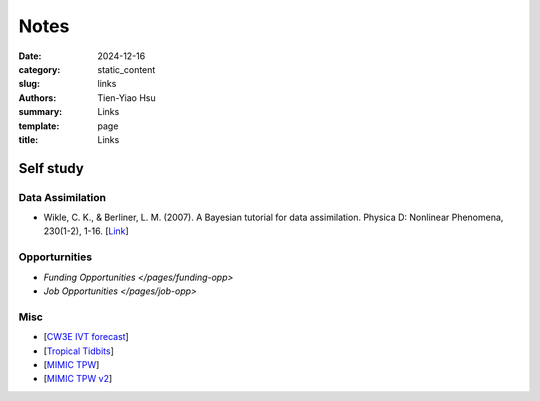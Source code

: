 Notes
##############

:date: 2024-12-16
:category: static_content
:slug: links
:authors: Tien-Yiao Hsu
:summary: Links
:template: page
:title: Links

**********
Self study
**********

=================
Data Assimilation
=================
* Wikle, C. K., & Berliner, L. M. (2007). A Bayesian tutorial for data assimilation. Physica D: Nonlinear Phenomena, 230(1-2), 1-16. [`Link <https://www.sciencedirect.com/science/article/pii/S016727890600354X>`__]


==============
Opporturnities
==============
* `Funding Opportunities </pages/funding-opp>`
* `Job Opportunities </pages/job-opp>`

====
Misc
====
* [`CW3E IVT forecast <https://cw3e.ucsd.edu/ivt_iwv_npacific/>`__]
* [`Tropical Tidbits <https://www.tropicaltidbits.com/>`__]
* [`MIMIC TPW <http://tropic.ssec.wisc.edu/real-time/mimic-tpw/global2/main.html>`__]
* [`MIMIC TPW v2 <http://tropic.ssec.wisc.edu/real-time/mtpw2/product.php?color_type=tpw_nrl_colors&prod=global2&timespan=24hrs&anim=html5>`__]




